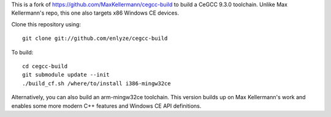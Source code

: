 This is a fork of https://github.com/MaxKellermann/cegcc-build to build a CeGCC 9.3.0 toolchain.
Unlike Max Kellermann's repo, this one also targets x86 Windows CE devices.

Clone this repository using::

 git clone git://github.com/enlyze/cegcc-build

To build::

 cd cegcc-build
 git submodule update --init
 ./build_cf.sh /where/to/install i386-mingw32ce

Alternatively, you can also build an arm-mingw32ce toolchain.
This version builds up on Max Kellermann's work and enables some more modern C++ features and Windows CE API definitions.
